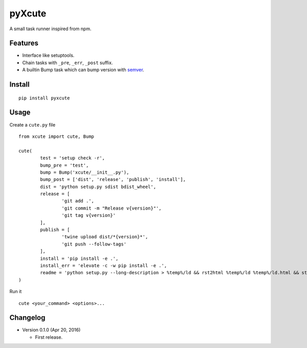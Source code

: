 pyXcute
=======

A small task runner inspired from npm.

Features
--------

* Interface like setuptools.
* Chain tasks with ``_pre``, ``_err``, ``_post`` suffix.
* A builtin Bump task which can bump version with `semver <https://github.com/k-bx/python-semver>`__.

Install
-------

::

	pip install pyxcute

Usage
-----

Create a ``cute.py`` file

::

	from xcute import cute, Bump

	cute(
		test = 'setup check -r',
		bump_pre = 'test',
		bump = Bump('xcute/__init__.py'),
		bump_post = ['dist', 'release', 'publish', 'install'],
		dist = 'python setup.py sdist bdist_wheel',
		release = [
			'git add .',
			'git commit -m "Release v{version}"',
			'git tag v{version}'
		],
		publish = [
			'twine upload dist/*{version}*',
			'git push --follow-tags'
		],
		install = 'pip install -e .',
		install_err = 'elevate -c -w pip install -e .',
		readme = 'python setup.py --long-description > %temp%/ld && rst2html %temp%/ld %temp%/ld.html && start %temp%/ld.html'
	)

Run it

::

	cute <your_command> <options>...

Changelog
---------

* Version 0.1.0 (Apr 20, 2016)

  - First release.



